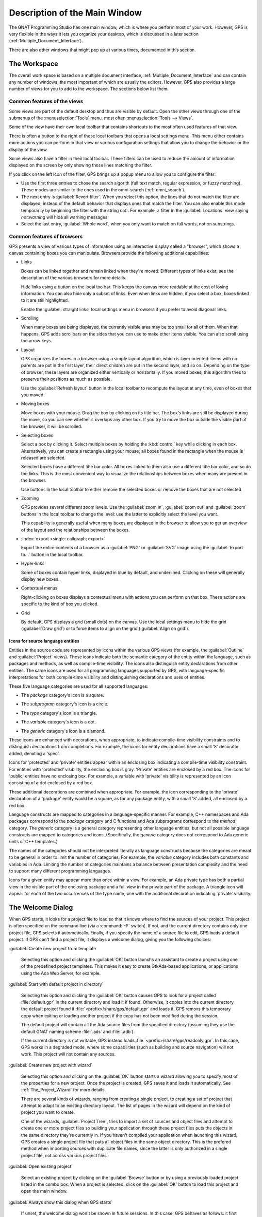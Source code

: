 .. index:: windows; main

******************************
Description of the Main Window
******************************

The GNAT Programming Studio has one main window, which is where you perform
most of your work.  However, GPS is very flexible in the ways it lets you
organize your desktop, which is discussed in a later section
(:ref:`Multiple_Document_Interface`).

There are also other windows that might pop up at various times, documented
in this section.


.. _The_Work_Space:

The Workspace
=============

.. index:: windows; workspace
.. index:: see: desktop; Multiple Document Interface
.. index:: see: MDI; Multiple Document Interface
.. index:: Multiple Document Interface

The overall work space is based on a multiple document interface,
:ref:`Multiple_Document_Interface` and can contain any number of windows,
the most important of which are usually the editors. However, GPS also
provides a large number of views for you to add to the workspace. The
sections below list them.

Common features of the views
----------------------------

.. index:: menu; tools
.. index:: menu; tools --> views

Some views are part of the default desktop and thus are visible by
default.  Open the other views through one of the submenus of the
:menuselection:`Tools` menu, most often :menuselection:`Tools -->
Views`.

.. index:: windows; local toolbar

Some of the view have their own local toolbar that contains shortcuts to
the most often used features of that view.

.. index:: windows; local settings menu

There is often a button to the right of these local toolbars that opens a
local settings menu. This menu either contains more actions you can perform
in that view or various configuration settings that allow you to change the
behavior or the display of the view.

.. index:: windows; filter

Some views also have a filter in their local toolbar. These filters can be
used to reduce the amount of information displayed on the screen by only
showing those lines matching the filter.

If you click on the left icon of the filter, GPS brings up a popup menu to
allow you to configure the filter:

* Use the first three entries to chose the search algorith (full text
  match, regular expression, or fuzzy matching). These modes are
  similar to the ones used in the omni-search (:ref:`omni_search`).

* The next entry is :guilabel:`Revert filter`. When you select this option,
  the lines that do not match the filter are displayed, instead of the
  default behavior that displays ones that match the filter.  You can also
  enable this mode temporarily by beginning the filter with the string
  `not:`. For example, a filter in the :guilabel:`Locations` view saying
  `not:warning` will hide all warning messages.

* Select the last entry, :guilabel:`Whole word`, when you only want to
  match on full words, not on substrings.


.. _browsers_features:

Common features of browsers
---------------------------

GPS presents a view of various types of information using an interactive
display called a "browser", which shows a canvas containing boxes you can
manipulate.  Browsers provide the following additional capabilities:

* Links

  Boxes can be linked together and remain linked when they're moved.
  Different types of links exist; see the description of the various
  browsers for more details.

  Hide links using a button on the local toolbar. This keeps the
  canvas more readable at the cost of losing information.  You can also
  hide only a subset of links. Even when links are hidden, if you select a
  box, boxes linked to it are still highlighted.

  Enable the :guilabel:`straight links` local settings menu in
  browsers if you prefer to avoid diagonal links.

* Scrolling

  When many boxes are being displayed, the currently visible area may be
  too small for all of them.  When that happens, GPS adds scrollbars on the
  sides that you can use to make other items visible. You can also scroll
  using the arrow keys.

* Layout

  GPS organizes the boxes in a browser using a simple layout algorithm,
  which is layer oriented: items with no parents are put in the first
  layer, their direct children are put in the second layer, and so
  on. Depending on the type of browser, these layers are organized either
  vertically or horizontally.  If you moved boxes, this algorithm tries to
  preserve their positions as much as possible.

  Use the :guilabel:`Refresh layout` button in the local toolbar to
  recompute the layout at any time, even of boxes that you moved.

* Moving boxes

  Move boxes with your mouse. Drag the box by clicking on its title
  bar. The box's links are still be displayed during the move, so you
  can see whether it overlaps any other box. If you try to move the
  box outside the visible part of the browser, it will be scrolled.

* Selecting boxes

  Select a box by clicking it.  Select multiple boxes by holding the
  :kbd:`control` key while clicking in each box. Alternatively, you
  can create a rectangle using your mouse; all boxes found in the
  rectangle when the mouse is released are selected.

  Selected boxes have a different title bar color.  All boxes linked to
  them also use a different title bar color, and so do the links. This is
  the most convenient way to visualize the relationships between boxes when
  many are present in the browser.

  Use buttons in the local toolbar to either remove the selected boxes
  or remove the boxes that are not selected.

* Zooming

  GPS provides several different zoom levels.  Use the
  :guilabel:`zoom in`, :guilabel:`zoom out` and :guilabel:`zoom` buttons in
  the local toolbar to change the level: use the latter to explicitly
  select the level you want.

  This capability is generally useful when many boxes are displayed in the
  browser to allow you to get an overview of the layout and the
  relationships between the boxes.

* :index:`export <single: callgraph; export>`

  Export the entire contents of a browser as a :guilabel:`PNG` or
  :guilabel:`SVG` image using the :guilabel:`Export to...` button in the
  local toolbar.

* Hyper-links

  Some of boxes contain hyper links, displayed in blue by default, and
  underlined.  Clicking on these will generally display new boxes.

* Contextual menus

  Right-clicking on boxes displays a contextual menu with actions you can
  perform on that box.  These actions are specific to the kind of box you
  clicked.

* Grid

  By default, GPS displays a grid (small dots) on the canvas.  Use the
  local settings menu to hide the grid (:guilabel:`Draw grid`) or to force
  items to align on the grid (:guilabel:`Align on grid`).

Icons for source language entities
__________________________________

Entities in the source code are represented by icons within the various GPS
views (for example, the :guilabel:`Outline` and :guilabel:`Project` views).
These icons indicate both the semantic category of the entity within the
language, such as packages and methods, as well as compile-time visibility.
The icons also distinguish entity declarations from other entities.  The
same icons are used for all programming languages supported by GPS, with
language-specific interpretations for both compile-time visibility and
distinguishing declarations and uses of entities.

These five language categories are used for all supported languages:

* The *package* category's icon is a square.

  .. image:: square_x.png

* The *subprogram* category's icon is a circle.

  .. image:: circle_x.png

* The *type* category's icon is a triangle.

  .. image:: triangle_x.png

* The *variable* category's icon is a dot.

  .. image:: dot_x.png

* The *generic* category's icon is a diamond.

  .. image:: diamond_x.png

These icons are enhanced with decorations, when appropriate, to indicate
compile-time visibility constraints and to distinguish declarations from
completions. For example, the icons for entity declarations have a small
'S' decorator added, denoting a 'spec'.

Icons for 'protected' and 'private' entities appear within an enclosing box
indicating a compile-time visibility constraint. For entities with
'protected' visibility, the enclosing box is gray.  'Private' entities are
enclosed by a red box.  The icons for 'public' entities have no enclosing
box. For example, a variable with 'private' visibility is represented by an
icon consisting of a dot enclosed by a red box.

These additional decorations are combined when appropriate. For example,
the icon corresponding to the 'private' declaration of a 'package' entity
would be a square, as for any package entity, with a small 'S' added, all
enclosed by a red box.

Language constructs are mapped to categories in a language-specific manner.
For example, C++ namespaces and Ada packages correspond to the *package*
category and C functions and Ada subprograms correspond to the *method*
category.  The *generic* category is a general category representing other
language entities, but not all possible language constructs are mapped to
categories and icons.  (Specifically, the *generic* category does not
correspond to Ada generic units or C++ templates.)

The names of the categories should not be interpreted literally as language
constructs because the categories are meant to be general in order to limit
the number of categories.  For example, the *variable* category includes
both constants and variables in Ada. Limiting the number of categories
maintains a balance between presentation complexity and the need to support
many different programming languages.

Icons for a given entity may appear more than once within a view. For
example, an Ada private type has both a partial view in the visible part of
the enclosing package and a full view in the private part of the package.
A triangle icon will appear for each of the two occurrences of the type
name, one with the additional decoration indicating 'private' visibility.

.. index:: welcome dialog
.. index:: windows; welcome dialog
.. _The_Welcome_Dialog:


The Welcome Dialog
==================

.. image:: welcome.png
.. index:: command line; -P
.. index:: project; startup

When GPS starts, it looks for a project file to load so that it knows where
to find the sources of your project. This project is often specified on the
command line (via a :command:`-P` switch).  If not, and the current
directory contains only one project file, GPS selects it automatically.
Finally, if you specify the name of a source file to edit, GPS loads a
default project.  If GPS can't find a project file, it displays a welcome
dialog, giving you the following choices:

:guilabel:`Create new project from template`

  Selecting this option and clicking the :guilabel:`OK` button launchs an
  assistant to create a project using one of the predefined project
  templates. This makes it easy to create GtkAda-based applications, or
  applications using the Ada Web Server, for example.

.. index:: project; default

:guilabel:`Start with default project in directory`

  Selecting this option and clicking the :guilabel:`OK` button causes GPS
  to look for a project called :file:`default.gpr` in the current directory
  and load it if found. Otherwise, it copies into the current directory the
  default project found it :file:`<prefix>/share/gps/default.gpr` and loads
  it.  GPS removs this temporary copy when exiting or loading another
  project if the copy has not been modified during the session.

  The default project will contain all the Ada source files from the
  specified directory (assuming they use the default GNAT naming scheme
  :file:`.ads` and :file:`.adb`).

  If the current directory is not writable, GPS instead loads
  :file:`<prefix>/share/gps/readonly.gpr`. In this case, GPS works in a
  degraded mode, where some capabilities (such as building and source
  navigation) will not work. This project will not contain any sources.

.. index:: project; wizard

:guilabel:`Create new project with wizard`

  Selecting this option and clicking on the :guilabel:`OK` button starts a
  wizard allowing you to specify most of the properties for a new
  project. Once the project is created, GPS saves it and loads it
  automatically.  See :ref:`The_Project_Wizard` for more details.

  There are several kinds of wizards, ranging from creating a single project,
  to creating a set of project that attempt to adapt to an existing directory
  layout. The list of pages in the wizard will depend on the kind of project
  you want to create.

  One of the wizards, :guilabel:`Project Tree`, tries to import a set of
  sources and object files and attempt to create one or more project files
  so building your application through these project files puts the objects
  in the same directory they're currently in. If you haven't compiled your
  application when launching this wizard, GPS creates a single project file
  that puts all object files in the same object directory.  This is the
  prefered method when importing sources with duplicate file names, since
  the latter is only authorized in a single project file, not across
  various project files.

.. index:: project; load existing project

:guilabel:`Open existing project`

  Select an existing project by clicking on the :guilabel:`Browse` button
  or by using a previously loaded project listed in the combo box. When a
  project is selected, click on the :guilabel:`OK` button to load this
  project and open the main window.

:guilabel:`Always show this dialog when GPS starts`

  If unset, the welcome dialog won't be shown in future sessions.  In this
  case, GPS behaves as follows: it first looks for a :command:`-P` switch
  on the command line and loads the corresponding project if so; otherwise,
  it looks for a project file in the current directory and loads it if
  there is only one; if no project file was loaded, GPS starts with the
  default project, as if you had selected :guilabel:`Start with default
  project in directory` in the welcome dialog.

  .. index:: preferences; display welcome window

  To reset this property, go to the menu :menuselection:`Edit --> Preferences`.

:guilabel:`Quit`
  If you click on this button, GPS terminates immediately.

.. index:: tip of the day
.. index:: windows; tip of the day
.. _The_Tip_of_the_Day:

The Tip of the Day
==================

.. image:: tip-of-the-day.png

This dialog displays short tips on how to make the most efficient use of
the GNAT Programming Studio.  Click on the :guilabel:`Previous` and
:guilabel:`Next` buttons to access all tips or close the dialog by either
clicking on the :guilabel:`Close` button or pressing the :kbd:`ESC` key.

.. index:: preferences; tip of the day

Disable this dialog by unchecking the :guilabel:`Display Tip of the Day on
startup` check box. If you want to reenable this dialog, go to the
:menuselection:`Edit --> Preferences` dialog.


.. index:: menu bar
.. index:: windows; menu bar
.. _The_Menu_Bar:

The Menu Bar
============

.. image:: menubar.png

GPS provides a standard menu bar giving access to all its
functionality. However, it's usually easier to access a feature using the
various contextual menus provided throughout GPS: these give direct access
to the most relevant actions in the current context (for example, a
project, a directory, a file, or an entity). Contextual menus pop up when
you click the right mouse button or use the special :kbd:`open contextual
menu` key on most keyboards.

You can access the following items from the menu bar:

* :menuselection:`File` (:ref:`The_File_Menu`)

* :menuselection:`Edit` (:ref:`The_Edit_Menu`)

* :menuselection:`Navigate` (:ref:`The_Navigate_Menu`)

* :menuselection:`VCS` (:ref:`The_VCS_Menu`)

* :menuselection:`Project` (:ref:`The_Project_Menu`)

* :menuselection:`Build` (:ref:`The_Build_Menu`)

* :menuselection:`Debug` (:ref:`The_Debug_Menu`)

* :menuselection:`Tools` (:ref:`The_Tools_Menu`)

* :menuselection:`SPARK`

  This menu is available if the SPARK toolset is installed on your system
  and available on your PATH. See :menuselection:`Help --> SPARK -->
  Reference --> Using SPARK with GPS` for more details.

* :menuselection:`CodePeer`

  This menu is available if the CodePeer toolset is installed on your
  system and available on your PATH. See your CodePeer documentation for
  more details.

* :menuselection:`Window` (:ref:`Multiple_Document_Interface`)

* :menuselection:`Help`



.. index:: tool bar
.. _The_Tool_Bar:

The Tool Bar
============

.. image:: toolbar.png

The tool bar provides shortcuts to some typical actions:

* Create a new file
* Open an existing file (see laso the omni-search on the right of the bar)
* Save the current file
* Undo or redo last editing
* Go to previous or next saved location

* Multiple customizable
  :index:`buttons <single: build; toolbar buttons>`
  to build, clean or run your project

* multiple
  :index:`buttons <single: debugger; toolbar buttons>` to stop and continue
  the debugger, step to the next instruction, and other similar actions
  when a debugger is running.

.. index:: progress bar
.. index:: tool bar; progress bar

When GPS is performing background actions, such as loading cross-reference
information or all actions involving external processes (including
compiling), it displays a progress bar in the toolbar showing when the
current task(s) will be completed.  Click on the small
:guilabel:`interrupt` button to interrupt all background tasks. Clicking on
the progress bar opens the :guilabel:`Tasks` view
(:ref:`The_Task_Manager`).


.. index:: omni-search
.. index:: seealso: search; omni-search
.. _omni_search:

The omni-search
===============

.. image:: omnisearch.png

The final item in the toolbar is "omni-search".  Use this to search for
text in various contexts in GPS, such as filenames (for convenient access
to the source files), the entities referenced in your application, and your
code.

There are various ways to use the omni-search:

* The simplest way is to click in it and type the pattern you want to
  find. GPS immediately starts searching in the background for possible
  matching open windows, file names, entities, GPS actions, bookmarks, and
  source files. For each context, GPS only displays the five matches with
  the highest score.

  For each context, GPS display how many matches there are in that context.
  click on the name of the context to search only in that context.  For
  example, if GPS shows 20 file names matching your search (while only
  displaying the five first), click on :guilabel:`file names` to view all
  20 names and exclude the results from all the other contexts.

  If you click on the context again, GPS again displays the results from
  all contexts.

* If you're searching in a single context, GPS defines a number of actions
  to which you can bind key shortcuts via the :menuselection:`Edit --> Key
  Shortcuts` dialog instead of using the above procedure. These actions are
  found in :guilabel:`Search` category and are called :guilabel:`Global
  Search in context:`. GPS includes a :index:`menu <single: menu; file -->
  open from project>` for two of them by default: :menuselection:`File -->
  Open From Project...` searches filenames, :index:`while <single: menu;
  navigate --> goto entity>` :menuselection:`Navigate --> Goto Entity...`
  searches all entities defined in your project.


Each context displays its results slightly differently and clicking on a
result has different effects in each context. For example, clicking on a
file name opens the corresponding file, while clicking on an entity jumps
to its declaration and clicking on a bookmark displays the source file
containing the bookmark.

Press :kbd:`enter` at any point to select the top item in the list of
search results.


.. image:: omnisearch-settings.png

.. index:: menu; file --> open from project

You may have no interest in some of the search contexts.  Disable some of
them by clicking on the :guilabel:`Settings` icon at the bottom-right
corner of the completion popup. The resulting dialog display a list of all
contexts to be searched and clicking on any of the checkboxes next to the
names disables that context.  That this list is only displayed when you
started the omni-search by clicking directly into it. If you started it via
:kbd:`shift-F3` or the equivalent menu :menuselection:`File --> Open From
Project...`, only a subset of the settings are displayed.

You can also reorder the contexts from this settings dialog. This affects
both the order in which they're searched and displayed. We recommend
keeping the :guilabel:`Sources` context last, because it'ss the slowest and
while GPS is searching it, it's not able to search the other, faster,
contexts.

In the settings dialog, you can chose whether to display a
:guilabel:`Preview` for the matches. This preview is displayed when you use
the :kbd:`down arrow` key to select some of the search results. In general,
it displays the corresponding source file or the details for the matching
GPS action or bookmark.

You can also select the number of results to be displayed for each context
when multiple contexts are displayed or the size of the search field (which
depends on how big your screen and the GPS window are) using the settings
dialog.

One search context looks for file name, and is convenient for quickly
opening files. By default, it looks at all files found in any of the source
directories of your project, even if those files are not explicit sources
of the project (for example because they don't match the naming scheme for
any of the languages used by the project). This is often convenient because
you can easily open support files like :file:`Makefiles` or documentation,
but it can also sometimes be annoying if the source directories include too
many irrelevant files. Use the :guilabel:`Include all files from source
dirs` setting to control this behavior.

GPS allows you to chose amog various search algorithms:

* :guilabel:`Full Text` checks whether the text you typed appears exactly
  as you specified it within the context (for example, a file name, the
  contents of a file, or the name of an entity).

* :guilabel:`Regular Expression` assumes the text you typed is a valid
  regular expression and searches for it. If it isn't a valid regexp, it
  tries to search for the exact text (like :guilabel:`Full Text`).

* :guilabel:`Fuzzy Match` tries to find each of the characters you typed,
  in that order, but possibly with extra characters in between.  This is
  often the fastest way to search, but might requires a bit of getting used
  to. For example, the text 'mypks' matches the file name 'MY_PacKage.adS'
  because the letters shown in upper cases are contained in the filename.

  When searching within source files, the algorithm is changed slightly,
  since otherwise there would be too many matches. In that context, GPS
  only allows a clos approximations between the text you typed and the text
  it tries to match (for example, one or two extra or missing characters).

Select the algorithm to use at the bottom of the popup window containing
the search results.

Once it finds a match, GPS assigns it a score, used to order the results in
the most meaningful way for you. Scoring is based on a number of criteria:

* length of the match

  For example, when searching file names, it's more likely that typing
  'foo' was intended to match 'foo.ads' than 'the_long_foo.ads'.

* the grouping of characters in the match

  As we've seen, when doing a fuzzy match, GPS allows extra characters
  between the ones you typed. But the closer the ones you typed are in the
  match result, the more likely it is this is what you were looking for.

* when was the item last selected

  If you recently selected an item (like a file name), GPS assumes you're
  more likely to want it again and will raise its score appropriately.


.. index:: views; messages
.. index:: messages
.. index:: console
.. _The_Messages_View:

The :guilabel:`Messages` view
=============================

.. image:: messages.png

The Messages view, which is readonly, display information feedback about
operations, including build output, information about processes launched,
and error messages.

Its local toolbar contains buttons to :guilabel:`Clear` the contents of the
window, as well as :guilabel:`Save` and :guilabel:`Load` from files.  The
latter operation also parses those messages into the :guilabel:`Locations`
window.

The actual output of the compilation is displayed in the
:guilabel:`Messages` view, but is also parsed and many of its messages are
displayed more conveniently in the :guilabel:`Locations` view
(:ref:`The_Locations_View`).  When a compilation finishes, GPS displays the
total elapsed time.

.. index:: menu; tools --> views --> messages

You cannot close the :guilabel:`Messages` view because it might contain
important messages.  If GPS closed it, you can reopen it with the
:menuselection:`Tools --> Views --> Messages` menu.


.. index:: views; locations
.. _The_Locations_View:

The :guilabel:`Locations` View
==============================

.. image:: locations-view.png

GPS uses the :guilabel:`Location` view, which is also readonly, to display
a list of locations in source files (for example, when performing a global
search or displaying compilation results).

It displays a hierarchy of categories, each of which contain files, each,
in turn, containing messages at specific locations. The category describes
the type of messages (for example, search or build results).  If the full
text of a message is too large to be completely shown in the window,
placing the mouse over it pops up a tooltip window with the full text.

Each message in this window corresponds to a line in a source editor.  This
line has been highlighted and has a mark on its left side.  Clicking on a
message brings up a file editor pointing to that line.

The :guilabel:`Locations` view provides a local toolbar with the following
buttons:

* :guilabel:`Clear` removes all entries from the view and, depending on
  your settings, may also close the view.

* :guilabel:`Remove` removes the currently selected category, file or
  message as well as the corresponding highlighting in the source editor.

* :guilabel:`Save` saves the contents of the view to a text file for later
  reference.  This file cannot be loaded back into the
  :guilabel:`Locations` view, but can be loaded into the
  :guilabel:`Messages` view.  However, if you plan to reload it later, it's
  better to save and reload the contents of the :guilabel:`Messages` view
  instead.

* :guilabel:`Expand All` and :guilabel:`Collapse All` shows or hides all
  messages in the view.

* a filter to selectively show or hide some messages.  Filtering is done on
  the text of the message itself (the filter is either text or a regular
  expression).  You can also reverse the filter.  For example, typing
  `warning` in the filter field and reversing the filter :index:`hides
  warning messages <single: build; hiding warning messages>`

The local settings menu contains the following entries:

* :guilabel:`Sort by subcategory`
  Toggle the sorting of messages by sub-categories. This is useful for
  separating warnings from errors in build results. The error messages
  appear first. The default is to sort the message by their location.

* :guilabel:`Sort files alphabetically`
  Sort messages by filenames (sorted alphabetically). The default does not
  sort by filenames to make it easier to manipulate :guilabel:`Locations`
  view while the compilation is proceeding.  (If sorted, the messages might
  be reordered while you're trying to click on them).

* :guilabel:`Jump to first location`
  Every time a new category is created, for example, as a result of a
  compilation or search operation, the first message in that category is
  automatically selected and the corresponding editor opened.

* :guilabel:`Warp around on next/previous` controls the behavior of the
  guilabel:`Previous tag` and :guilabel:`Next tag` menus (see below).

* :guilabel:`Auto close locations` automatically closes this window when
  it becomes empty.

* :guilabel:`Save locations on exit` controls whether GPS should save and
  restore the contents of this window between sessions.  Be careful,
  because the loaded contents might not apply the next time.  For example,
  the source files have changed, or build errors have been fixed.  So you 
  should not select this option if those conditions might apply.


.. index:: menu; navigate --> previous tag
.. index:: menu; navigate --> next tag

GPS provides two menus to navigate through the locations using the
keyboard: :menuselection:`Navigate --> Previous Tag` and
:menuselection:`Navigate --> Next Tag`. Depending on your settings, they
might wrap around after reaching the first or last message.

You can also bind key shortcuts to these menus via the :menuselection:`Edit
--> Key Shortcuts` menu.

.. index:: codefix
.. index:: build; auto fix errors

In some cases, a wrench icon will be visible on the left of a compilation
message. See :ref:`Code_Fixing` for more information on how to take
advantage of this icon.


.. index:: project view
.. index:: windows; project view
.. _The_Project_View:

The :guilabel:`Project` view
============================

.. image:: project-view.png
.. image:: project-view-flat.png
.. index:: menu; project --> project view
.. index:: menu; tools --> views --> project

The project view displays a representation of the various components of
your project.  By default, it's displayed on the left side of the
workspace.  Select it using the :menuselection:`Project --> Project View`
or :menuselection:`Tools --> Views --> Project` menu items.

.. index:: drag-and-drop

On Windows, you can drop files (for example, from Windows Explorer) into
the project view. If you drop a project file, GPS loads it and it replaces
the current project; if you drop a source file, GPS opens it in a new
editor.

.. index:: search; interactive search in trees
.. _Interactive_Search:

The project view, combined with the file and outline view, provide an
interactive search capability allowing you to quickly search information
currently displayed. Just start typing the text to search when the view has
the focus.  Note that the contents of the :guilabel:`Project` view are
computed lazily, so not all files are known to this search capability before
they've been opened.

This search opens a small window at the bottom of the view where you can
interactively type names.  The first matching name in the tree is selected
when you type it.  Use the :kbd:`up` and :kbd:`down` keys to navigate
through all the items matching the current text.

The various components displayed in the project view are:

*projects*

  Each source file you're working with is part of a project.  Projects are
  a way to record the switches to use for the various tools as well as a
  number of other properties such as the naming schemes for the sources.
  They can be organized into a project hierarchy where a root project can
  import other projects, each with their own set of sources (see
  :ref:`The_Welcome_Dialog` on how projects are loaded in GPS).

  The :guilabel:`Project` view displays this project hierarchy: the top
  node is the root project of your application (this is usually where the
  source file that contains the main subprogram will be located). A node is
  displayed for each imported project and recursively for other imported
  projects.  If a project is imported by several projects, it may appear
  multiple times in the view,

  If you edited the :index:`project <single: projects; limited with>`
  manually and used the :samp:`limited with` construct to create cycles in
  the project dependencies, the cycle will expand infinitely. For example,
  if project :file:`a` imports project :file:`b`, which in turn imports
  project :file:`a` through a :samp:`limited with` clause, then expanding
  the node for :file:`a` will show :file:`b`. In turn, expanding the node
  for :file:`b` will show a node for :file:`a`, and so on.

  An icon with a pen mark is displayed if the project was modified but not
  saved yet. You can save it at any time by right-clicking on the icon.
  GPS either reminds you to save it before any compilation or saves it
  automatically, depending on your preference settings.

  GPS provides a second displayfor this project view, which lists all
  projects with no hierarchy: all projects appear only once in the view, at
  the top level. You may find this display useful for deep project
  hierarchies, where it can make it easier to find projects. Activate this
  display using the local settings menu to the right of the
  :guilabel:`Project` view toolbar.

  .. index:: project view; flat view

*directories*

  The files in a project are organized into several directories on
  disk. These directories are displayed under each project node in the
  :guilabel:`Project` view

  .. index:: project view; absolute paths

  You chose whether you want to see the absolute path names for the
  directories or paths relative to the location of the project by using the
  local settings menu :guilabel:`Show absolute paths` of the
  :guilabel:`Project` view. In all cases, the tooltip displayed when the
  mouse hovers a file or directory shows the full path.

  Special nodes are created for object and executables directories. No
  files are shown for these.

  .. index:: Show hidden directories

  The local setting :guilabel:`Show hidden directories` can be used to
  filter the directories considered hidden. This can be used to hide the
  version control directories such as :file:`CVS` or :file:`.svn`.

*files*

  Source files are displayed under the node corresponding to the directory
  containing the file.  Only the source files actually belonging to the
  project (i.e. are written in a language supported by that project and
  follow its naming scheme) are visible.  For more information on supported
  languages, see :ref:`Supported_Languages`.  A file might appear multiple
  times in the :guilabel:`Project` view if the project it belongs to is
  imported by several other projects.

  You can drag a file into GPS. This opens a new editor if the file is not
  already being edited, or moves to the existing editor otherwise.  If you
  press :kbd:`shift` while dragging the file and it's already being edited,
  GPS creates a new view of the existing editor.

*entities*

  If you open the node for a source file, the file is parsed by a fast
  parsers integrated in GPS so all entities declared in the file can be
  shown. These entities are grouped into various categories that depend on
  the language. Typical categories include subprograms, packages, types,
  variables, and tasks.

  Double-clicking on a file or clicking on any entity opens a source editor
  or display showing, respectively, the first line in the file or the line
  on which the entity is defined.

.. index:: search; project view
.. index:: menu; navigate --> find or replace

If you open the search dialog via the :menuselection:`Navigate --> Find or
Replace...` menu, you can search for anything in the :guilabel:`Project`
view, either a file or an entity. Note that searching for an entity can be
slow if you have lots of files and/or large files.

.. index:: locate in project view

GPS also provides a contextual menu, called :guilabel:`Locate in Project
View`, in source editors. This automatically searches for the first entry
in this file in the :guilabel:`Project` view. This contextual menu is also
available in other modules, for example when selecting a file in the
:guilabel:`Dependency Browser`.

.. index:: project; reload

The local toolbar of the :guilabel:`Project` view contains a button to
reload the project.  You can use this when you've created or removed source
files from other applications and want to let GPS know there might have
been changes on the file system that impact the contents of the current
project.

.. index:: menu;project --> edit project properties

It also includes a button to graphically edit the attributes of the
selected project, such as the tool switches or the naming schemes. It
behaves similarly to the :menuselection:`Project --> Edit Project
Properties` menu. See :ref:`The_Project_Properties_Editor` for more
information.


If you right click on a project node, a contextual menu appears which
contains, among others, the following entries that you can use to
understand or modify your project:

* :menuselection:`Show projects imported by...`
* :menuselection:`Show projects depending on...`
  Open a new window, the :guilabel:`Project browser`, which displays
  graphically the relationships between each project in the hierarchy (see
  :ref:`The_Project_Browser`).

* :menuselection:`Project --> Properties`
  This :index:`menu <single: menu; project --> edit project properties>`
  opens a new dialog to interactively edit the attributes of the project
  (such as tool switches and naming schemes) and is similar to the local
  toolbar button.

* :menuselection:`Project --> Save project...`
  Select to :index:`save <single: project; saving>` a single project in the
  hierarchy after you modified it. Modified but unsaved projects in the
  hierarchy have a special icon (a pen mark on top of the standard
  icon). If you'd rather :index:`save all <single: menu; project -->
  save_all>` modified projects in a single step, use the menu bar item
  :menuselection:`Project --> Save All`.

  Any time you modify one or more projects, the contents of the project
  view is automatically refreshed, but no project is automatically
  saved. This provides a simple way to test temporarily new values for the
  project attributes.  Unsaved modified projects are shown with a special
  icon in the project view, a pen mark on top of the standard icon:

  .. image:: project-modified.jpg

* :menuselection:`Project --> Edit source file`
  Loads the project file into an editor so you can edit it.  Use this
  if you need to access some features of the project files that aren't
  accessible graphically (such as rename statements and variables).

* :menuselection:`Project --> Dependencies`
  Opens the dependencies editor for the selected project
  (:ref:`The_Project_Dependencies_Editor`).

* :menuselection:`Project --> Add scenario variable`
  Add new scenario variables to the project (see
  :ref:`Scenarios_And_Configuration_Variables`). Howver, you may find it
  more convenient to use the :guilabel:`Scenario` view for this purpose.


.. index:: project; scenario variables
.. index:: windows; scenario view
.. index:: project; scenario variable
.. _Scenario_View:

The :guilabel:`Scenario` view
=============================

.. image:: scenario-view.png
.. image:: scenario-view-nobuild.png

As described in the GNAT User's Guide, project files can be configured
through external variables (typically environment variables). This means
the exact list of source files or the exact switches used to compile the
application can be changed when the value of these external variables is
changed.

GPS provides a simple access to these variables, through a view called the
:guilabel:`Scenario` View. These variables are called `Scenario Variables`,
since they provide various scenarios for the same set of project files.

Each such variable is listed on its own line along with its current value.
Change the current value by clicking on it and selecting the new value
among the ones that pop up. GPS doesn't remember the value from one session
to the next: the variables' initial values come from the project files
themselves (where a default value can be specified) or from the environment
in which GPS is started, just as would be the case when spawning command
line tools like :command:`gprbuild`.

Whenever you change the value of one of the variables, the project is
automatically recomputed, and the list of source files or directories is
changed dynamically to reflect the new status of the project. Starting a
new compilation at that point uses the new switches, and all aspects of GPS
are immediately changed to reflect the new setup.

Create new scenario variables by selecting the :guilabel:`+` icon in the
local toolbar of the :guilabel:`Scenario` view.  Edit the list of possible
values for a variable by clicking on the :guilabel:`edit` button in that
toolbar.  Delete an existing variable by clicking on the :guilabel:`-`
button.

Each of these changes impacts the actual project file (:file:`.gpr`), so
you might not want to make them if the project file was written manually
since the impacts can be significant.

.. index:: build; build modes

The first line in the :guilabel:`Scenario` view is the current mode. This
impacts various aspects of the build, including compiler switches and
object directories (see :ref:`The_Build_Mode`).  Like scenario variables,
change the mode by clicking on the value and selecting a new value in the
popup window.

If you're not using build modes and want to save some space on the screen,
use the local settings menu :guilabel:`Show build modes` to disable the
display.


.. index:: windows; files view
.. _The_File_View:

The :guilabel:`Files` View
==========================

.. image:: file-view.png
.. index:: menu; tools --> views --> files

In addition to the :guilabel:`Project` view, GPS also provides a
:guilabel:`Files` view through the :menuselection:`Tools --> Views -->
Files` menu.

In this view, directories are displayed exactly as they are organized on
the disk (including Windows drives).  Each source file can also be explored
as described in :ref:`The_Project_View`.  You can also a files into the
files view to conveniently open a file.

By default, the :guilabel:`Files` view displays all files on disk. You can
set filters through the local settings menu to restrict the display to the
files and directories belonging to the project (use the :guilabel:`Show
files from project only` menu).



.. index:: windows, windows view
.. _The_Window_View:

The :guilabel:`Windows` view
============================

.. image:: windows-view1.png
.. image:: windows-view2.png
.. index:: menu; tools --> views --> windows

The :guilabel:`Windows` view displays the currently opened windows.  Open
it via the :menuselection:`Tools --> Views --> Windows` menu.

In the contextual menu, you can configure the display in one of two ways:

* Sorted alphabetically
* Organized by notebooks, as in the GPS window itself. This view
  is particularly useful if you have many windows open.

You can also choose, through the contextual menu, whether only source
editors should be visible or whether all windows should be displayed.

This view allows you to quickly select and focus on a particular window by
clicking on the corresponding line with the left button. If you leave the
button pressed, you can move the window to another place on the desktop
(see the description of the :ref:`Multiple_Document_Interface`)

Select multiple windows by clicking while pressing the control or shift
keys. The Window view provides a contextual menu to easily close all
selected windows at once, which is a fast way to clean up your desktop
after you've finished working on a task.



.. index:: windows, outline
.. index:: outline view
.. _The_Outline_View:

The :guilabel:`Outline` view
============================

.. image:: outline-view1.png
.. image:: outline-view2.png
.. image:: outline-view3.png
.. index:: menu; tools --> views --> outline

The :guilabel:`Outline` view, which you activate through the
:menuselection:`Tools --> Views --> Outline` menu, shows the contents of
the current file.

Exactly what's displayed depends on the language of the file seeing. For
Ada, C and C++ files, this view displays the list of entities declared at
the global level in your current file (such as Ada packages, C++ classes,
subprograms, and Ada types).  This view is refreshed whenever the current
editor is modified.

Clicking on any entity in this view automatically jumps to the
corresponding line in the file (the spec or the body).

The local settings menu contains multiple check boxes you can use to alter
how the outline view is displayed:

* :guilabel:`Show profiles` indicates whether the list of parameters of the
  subprograms should be displayed. This is particularly useful for
  languages allowing overriding of entities.

* :guilabel:`Show types`, :guilabel:`Show objects`, :guilabel:`Show tasks,
  entries and protected types` controls the display of the specified
  categories of entities.

* :guilabel:`Show specifications` indicates whether GPS displays a line for
  the specification (declaration) of entities in addition to the location
  of their bodies.

* :guilabel:`Sort alphabetically` controls the order in which the entities
  are displayed (either alphabetically or in the same order as in the
  source file).

* :guilabel:`Flat View` controls whether the entities are always displayed
  at the top level of the outline view. When disabled, nested subprograms
  are displayed below the subprogram in which they're declared.

* :guilabel:`Group spec and body` displays up to two icons on each line
  (one for the spec and one for the body if both occur in the file).  Click
  on one of the icons to go directly to that location. If you click on the
  name of the entity, you're taken to its declaration unless this is
  already the current location in the editor, in which case you're taken to
  its body.

* :guilabel:`Dynamic link with editor` causes the current subprogram to be
  selected in the outline view every time the cursor position changes in
  the current editor.  This option requires GPS to perform some computation
  for GPS, so will slow it down.


.. index: windows; clipboard
.. _The_Clipboard_View:

The :guilabel:`Clipboard` view
==============================

.. image:: clipboard.png

GPS has an advanced mechanism for handling copy/paste operations.

.. index:: preferences; clipboard size
.. index:: menu; edit --> copy
.. index:: menu; edit --> cut

When you click the menus :menuselection:`Edit --> Copy` or
:menuselection:`Edit --> Cut`, GPS adds the current selection to the
clipboard.  However, unlike many applications, GPS doesn't discard the
previous contents of the clipboard, but instead saves it for future use.
By default, up to 10 entries are saved, but you can change that number
using the :guilabel:`Clipboard Size` preference.

.. index:: menu; edit --> paste
.. index:: menu; edit --> paste previous

When you select the menu :menuselection:`Edit --> Paste`, GPS pastes the
last entry added to the clipboard at the current location in the editor.
If you then immediately select :menuselection:`Edit --> Paste Previous`,
this newly inserted text is removed and GPS instead inserts the second to
last entry.  You can keep selecting the same menu to insert progressively
older entries.

This mechanism allows you to copy several noncontiguous lines from one
place in an editor, switch to another editor, and paste all those lines
without having to go back and forth between the two editors.

.. index:: menu; tools --> views --> clipboard

The :guilabel:`Clipboard` view graphically displays what's currently stored
in the clipboard. Open it via the :menuselection:`Tools --> Views -->
Clipboard`.

That view displays a list of entries, each of which is associated with one
level of the clipboard. The text displayed for each entry is its first line
containing non blank characters with leading characters discarded. GPS
prepends or appends `[...]` if the entry is truncated.  If you hover
over an entry, a tooltip pops up displaying all lines in the entry.

In addition, one entry has an arrow on its left. This indicates the entry
to be pasted if you select the menu :menuselection:`Edit --> Paste`. If you
select instead the menu :menuselection:`Edit --> Paste Previous`, the entry
below that is inserted instead.

If you double-click on any of these entries, GPS inserts the corresponding
text in the current editor and make the entry you click current, so
selecting :menuselection:`Edit --> Paste` or the equivalent shortcut will
insert that same entry again.

The local toolbar in the clipboard view provides two buttons:

* :guilabel:`Append To Previous`.  The selected entry is appended to the
   one below and removed from the clipboard so that selecting
   :menuselection:`Edit --> Paste` pastes the two entries simultaneously.
   Use this when you want to copy lines from separate places in a file,
   merge them, and paste them together one or more times later, using a
   single operation.

* :guilabel:`Remove`. The selected entry is removed from the clipboard.

The :guilabel:`Clipboard` view content is preserved between GPS sessions.
However very large entries are removed and replaced with an entry saying
"[Big entry has been removed]".

.. index:: windows; call trees
.. index:: windows; callgraph browser
.. index:: callgraph
.. _The_Callgraph_View:

The :guilabel:`Call trees` view and :guilabel:`Callgraph` browser
=================================================================

These two views play similar roles in that they display the same
information about entities, but in two different ways: the callgraph view
displays the information in a tree, easily navigable and perhaps easier to
manipulate when lots of entities are involved, and the callgraph browser
displays the information as graphical boxes that you can manipulate on the
screen.  The latter is best suited to generate a diagram that you can later
export to your own documents.

These views are used to display the information about what subprograms are
called by a given entity, and what entities are calling a given subprogram.

Some references might be displayed with an additional "(dispatching)" text.
This indicates the call to the entity is not explicit in the sources but
could potentially occur through dynamic dispatching.  (This depends on what
arguments are passed to the caller at run time; it's possible the
subprogram is in fact never called.)

.. index:: contextual menu; calls
.. index:: contextual menu; called by

Call Trees
----------

.. image:: calltree.png

The :guilabel:`Call trees` are displayed when you select one of the contextual
menus :menuselection:`<entity> calls` and :menuselection:`<entity> is called
by`. Every time you select one of these menus, a new view is opened to display
that entity.

You expand a node from the tree by clicking on the small expander arrow on
the left of the line.  Further callgraph information is computed for the
selected entity, making it very easy to get the information contained in a
full callgraph tree.  Closing and expanding a node again recomputes the
callgraph for the entity.

On the right side of the main tree, a list displays the locations of calls
for the selected entity.  Click on a entry in this list to open an editor
showing the corresponding location.

The :guilabel:`Calltree` supports keyboard navigation: :kbd:`Up` and
:kbd:`Down` keys navigate between listed locations, :kbd:`Left` collapses the
current level, :kbd:`Right` expands the current level, and :kbd:`Return` jumps
to the currently selected location.

The contents of the calltree is not restored when GPS is restarted because
its contents might be misleading if the sources have changed in-between and
GPS would be wasting time loading the information again.

The local toolbar provides the following buttons:

* :guilabel:`Clear`
  Remove all entries from the Callgraph View.

* :guilabel:`Remove entity`
  Remove the selected entity from the Callgraph View.

* :guilabel:`Collapse all`
  Collapse all the entities in the Callgraph View.

.. _Call_Graph:

Callgraph browser
-----------------

.. image:: callgraph.png
.. image:: callgraph_orth.png

The callgraph graphically displays the relationship between subprogram
callers and callees. A link between two items indicates one of them is
calling the other.

.. index:: renaming entities; in callgraph

GPS provides special handling for renamed entities (in Ada): if a
subprogram is a renaming of another, both items are displayed in the
browser with a special hashed link between the two. Since the renamed
subprogram doesn't have a proper body, you need to ask for the subprograms
called by the renamed entity to get the list.

In this browser, clicking on the right arrow in the title bar displays all
the entities called by the selected item.  Clicking on the left arrow
displays all the entities that call the selected item (i.e. its callers).

.. index:: contextual menu; browsers --> calls
.. index:: contextual menu; browsers --> calls (recursively)
.. index:: contextual menu; browsers --> called by

Open this browser by right-clicking on the name of an entity in a source
editor or :guilabel:`Project` view and selecting one of
:menuselection:`Browsers --> <entity> calls`, :menuselection:`Browsers -->
<entity> calls (recursive)` or :menuselection:`Browsers --> <entity> is
called by`.

All boxes in this browser display the location of their declaration and the
list of all their references in the other entities currently displayed in
the browser. If you close the box for an entity that calls them, the
matching references are also hidden.

If you right-click on the title of one of the entity boxes, you get the
same contextual menu as when you click on the name of an entity in an
editor, with the additional items:

* :guilabel:`Go To Spec`
  Open a source editor displaying the declaration of the entity.

* :guilabel:`Go To Body`
  Open a source editor displaying the body of the entity.

* :guilabel:`Locate in Project View`
  Move the focus to the project view, and select the first node
  representing the file in which the entity is declared. This makes it
  easier to see which other entities are declared in the same file.

See also :ref:`browsers_features` for more capabilities of the GPS browsers.

.. index:: windows; bookmarks
.. index:: bookmark
.. _Bookmarks:

The :guilabel:`Bookmarks` view
==============================

.. image:: bookmarks.png

Bookmarks are a convenient way to remember places in your code or in your
environment so you can go back to them at some later point.  These
bookmarks are saved automatically and restored when GPS is reloaded, so
they exist across GPS sessions.

Bookmarks automatically remember the exact location in an editor, not in
terms of line and column, but in terms of which character they point to. If
you modify the file through GPS, the bookmark is automatically updated so
it refers to the same place.  However, is the file is modified outside of
GPS, it will not be aware of that change, and the bookmark may reference
another place in the file.

.. index:: menu; edit --> create bookmark

Use menu :menuselection:`Edit --> Create Bookmark` to create a bookmark at
the current location (either in the editor, or the browser for instance).

.. index:: menu; tools --> views --> bookmarks

All bookmarks you have created are visible in the :menuselection:`Tools -->
Views --> Bookmarks` view. Clicking on the booking opens an editor with the
cursor at that position.

The local toolbar of the :guilabel:`Bookmarks` view provides three buttons
to act on the bookmarks:

* :guilabel:`Create` is similar to the :menuselection:`Edit --> Create
  Bookmark` and create a bookmark at the current location. After pressing
  that button, you can type a custom name for the bookmark or just press
  :kbd:`enter` to keep the default name, which is based on the name of the
  enclosing subprogram.

* :guilabel:`Rename` renames the currently-selected bookmark.

* :guilabel:`Remove` deletes the selected bookmark.



.. index:: consoles; python console
.. index:: consoles; shell console
.. index:: python; console
.. _The_Shell_and_Python_Consoles:

The :guilabel:`Shell` and :guilabel:`Python` Consoles
=====================================================

.. image:: shell-window.png
.. image:: python-window.png

These consoles provide access to the various scripting languages supported
by GPS, allowing you to type interactive commands such as editing a file or
compiling without using the menu items or the mouse.

.. index:: menu; tools --> consoles --> Python

The menu :menuselection:`Tools --> Consoles --> Python` opens the python
console. Python is the preferred language to customize GPS (many more
details will be provided in later sections of this documentation).  The
console is mostly useful for testing interactive commands before you use
them in your own scripts.

.. index:: menu; tools --> consoles --> GPS Shell

The menu :menuselection:`Tools --> Consoles --> GPS Shell` opens the shell
console. The GPS shell is a custom language that was mostly used when GPS
did not have python support and is obsolete at this point.

See :ref:`Scripting_GPS` for more information on using scripting languages
within GPS.

Both consoles provide a history of previously typed commands.  Use the
:kbd:`up` and :kbd:`down` keys to navigate through the command history.


.. index:: consoles; os shell
.. index:: bash
.. index:: vi
.. index:: plug-ins; shell.py

The OS Shell Console
====================

.. image:: os_shell-window.png
.. index:: menu; tools --> consoles --> OS Shell

GPS also provides an OS shell console, providing a access to the underlying
OS shell (as defined by the :samp:`{SHELL}` or :samp:`{COMSPEC}`
environment variables).

Open this console via the :menuselection:`Tools --> Consoles --> OS Shell`
menu, which is available only if the plug-in :file:`shell.py` was loaded in
GPS (the default).  Check the documentation of that plug-in, which lists a
few settings that might be useful.

This console behaves like the standard shell on your system, including
support for ANSI sequences (and thus color output). For example, it has
been used to run :command:`vi` within GPS.


.. index:: run
.. index:: build; executing application
.. index:: windows; execution window
.. _The_Execution_Window:

The Execution window
====================

.. index:: menu; build --> run

When a program is launched using the menu :menuselection:`Build --> Run`,
GPS creates a new execution window allowing input and output for the
program.  To allow post-mortem analysis and copy/pasting, GPS doesn't close
execution windows when the program terminates; you must close them
explictly.  If you try to close the execution window while the program is
still running, GPS displays a dialog window asking if you want to kill the
application.


.. index:: tasks
.. index:: windows; task manager
.. _The_Task_Manager:

The :guilabel:`Task Manager`
============================

.. image:: task-manager.png

The :guilabel:`Task Manager` window displays all running GPS
operations currently running in the background, such as builds,
searches or VCS commands.

For each task, the :guilabel:`Task Manager` displays the status of the task
and its current progress.  You can suspect the execution of a task by
clicking on the small :guilabel:`pause` button next to the task. Oor you
can kill a task by clicking on the :guilabel:`interrupt` button.

.. index:: menu; tools --> views --> tasks

Open the :guilabel:`Task Manager` by double clicking on the progress bar in
the main toolbar or using the :menuselection:`Tools --> Views --> Tasks`
menu.  You can move it placed anywhere on your desktop.

.. image:: task-manager-exit.png

If there are tasks running when exiting GPS, a window is displayed showing
those tasks. You can force the exit by pressing the confirmation button,
which kills all remaining tasks, or continue working in GPS by pressing the
:guilabel:`Cancel` button.



.. index:: windows; project browser
.. index:: project; viewing dependencies
.. _The_Project_Browser:

The :guilabel:`Project Browser`
===============================

.. image:: project-browser.png

The :guilabel:`Project Browser` shows the dependencies between all the
projects in the project hierarchy. Two items in this browser are linked if
one of them imports the other.

Access it through the contextual menu in the :guilabel:`Project` view by
selecting the :menuselection:`Show projects imported by...` item when
right-clicking on a project node.

Click on the left arrow in the title bar of a project to display all
projects that import that project. Similarly, click on the right arrow to
display all projects imported by that project.

Right-clicking on a project brings up a menu containing several items. Most
are added by the project editor and provide direct access to such features
as editing the properties of the project, adding dependencies.

Some items in the menu are specific to the :guilabel:`Project Browser`:

* :menuselection:`Locate in Project View`

  Switch the focus to the :guilabel:`Project` view and highlight the first
  project node that matches the project.  This is a convenient way to get
  information such as the list of directories or source files for a
  project.

* :menuselection:`Show projects imported by...`

  Like the right arrow in the title bar, displays all the projects in the
  hierarchy that are directly imported by the selected project.

* :menuselection:`Show projects imported by ... (recursively)`

  Display all dependencies recursively for the project (i.e.  the projects
  it imports directly the projects they import).

* :menuselection:`Show projects importing...`

  Like the left arrow in the title bar, display all the projects that
  directly import the selected project.

See also :ref:`browsers_features` for more capabilities of the GPS browsers.



.. index:: views; dependency browser
.. index:: project; dependencies
.. _The_Dependency_Browser:

The :guilabel:`Dependency Browser`
==================================

.. image:: dependency-browser.png

The dependency browser displays dependencies between source files. Each
item in the browser represents one source file.  Click on the right arrow
in the title bar to display the list of files that the selected file
depends on. A file depend on another if it explicitly imports it
(:samp:`with` statement in Ada, or :samp:`#include` in C/C++).  Implicit
dependencies are currently not displayed in this browser, since you can
access that information by opening the direct dependencies.
Click on the left arrow in the title bar to display the list of files that
depend on the selected file.

This browser is accessible through the contextual menu in the
:guilabel:`Project` view by selecting one of the following items:

* :menuselection:`Show dependencies for ...`

  Like clicking on the right arrow for a file already in the browser,
  displays the direct dependencies for that file.

* :menuselection:`Show files depending on ...`

  Like clicking on the left arrow for a file already in the browser, will
  displays the list of files that directly depend on that file.

The background contextual menu in the browser adds a few entries to the
standard menu:

* :menuselection:`Open file...`

  Display an external dialog where you can select the name of a file to
  analyze.

* :menuselection:`Recompute dependencies`

  Check that all links displays in the dependency browser are still
  valid. Any that not are removed. The arrows in the title bar are also
  reset if new dependencies were added for the files.  Also recompute the
  layout of the graph and changes the current position of the boxes.
  However, the browser is not refreshed automatically, since there are lots
  of cases where the dependencies might change.  * :menuselection:`Show
  system files`

* :menuselection:`Show system files`

  Indicates whether standard system files (runtime files for instance in
  the case of Ada) are displayed in the browser. By default, these files
  are only displayed if you explicitly select them through the
  :menuselection:`Open file` menu or the contextual menu in the project
  view.

* :menuselection:`Show implicit dependencies`

  Indicates whether implicit dependencies should also be displayed for
  files. Implicit dependencies are ones required to compile the selected
  file but not explicitly imported through a :samp:`with` or
  :samp:`#include` statement. For example, the body of a generic in Ada is
  an implicit dependency.  Whenever an implicit dependency is modified, the
  selected file should be recompiled as well.

The contextual menu available by right clicking on an item also contain
these entries:

* :menuselection:`Analyze other file`

  Open a new item in the browser, displaying the a file that's associated
  with the selected one. In Ada, this is be the body if you clicked on a
  spec file, or vice versa. In C, it depends on the naming conventions you
  specified in the project properties, but it generally goes from a
  :file:`.h` file to a :file:`.c` file and back.

* :menuselection:`Show dependencies for ...`

  These have the same function as in the project view contextual menu

See also :ref:`browsers_features` for more capabilities of GPS browsers.


.. index:: windows; elaboration circularities
.. index:: build; elaboration circularities
.. _Elaboration_Cycles_Browser:

The :guilabel:`Elaboration Circularities` browser
=================================================

.. image:: elaboration-graph.jpg

GPS detects elaboration cycles reported by build processes and constructs a
visual representation of elaboration dependencies in an
:guilabel:`Elaboration Cycles` browser.

This visual representation depicts program units as items in the browser
and direct dependencies between program units as links.  All units involved
in a dependency cycle caused by the presence of a pragma Elaborate_All
(whether explicit or implicit) are also presented and connected by links
labeled "body" and "with".

.. index:: preferences; browsers --> show elaboration cycles

The preference :menuselection:`Browsers --> Show elaboration cycles` controls
whether to automatically create a graph from cycles listed in build output.

See also :ref:`browsers_features` for more capabilities of GPS browsers.



.. index:: windows; entity browser
.. _Entity_Browser:

The :guilabel:`Entity Browser`
==============================

.. image:: entity-browser.png

The entity browser displays static information about any source entity.
What's displayed for each entity depends on the type of the entity, but are
normally other entities.  For example:

* :samp:`Ada record / C struct`

  The list of fields is displayed.
  item.

* :samp:`Ada tagged type / C++ class`

  The list of attributes and methods is displayed.

* :samp:`Subprograms`

  The list of parameters is displayed

* :samp:`Packages`

  The list of all the entities declared in that package is displayed

Access this browser via the contextual menu :menuselection:`Browsers -->
Examine entity` in the project view and source editor when clicking on an
entity.

Most entities displayed are clickable (by default, they appear as
underlined blue text). Clicking on one opens a new item in the entity
browser for the selected entity.

You can display the parent entities for an entity. For example, in a C++
class or Ada tagged type, this is the type it derives from.  Display the
parent by clicking on the up arrow in the title bar of the entity.

Similarly, you can display child entities (for example, types that derive
from the item) by clicking on the down arrow in the title bar.

An extra buttons appear in the title bar for the C++ class or Ada tagged
types that toggles whether the inherited methods (or primitive operations
in Ada) should be displayed. By default, only new methods, or ones that
override an inherited one, are displayed. The parent's methods are not
shown unless you click on this button.

See also :ref:`browsers_features` for more capabilities of GPS browsers.


.. index:: file selector
.. index:: Windows
.. _The_File_Selector:

The File Selector
=================

.. image:: open-file.png

The file selector is a dialog used to select a file. On Windows, the
default is to use the standard file selection widget. On other platforms,
the file selector provides the following contents:

* A tool bar on the top consists of five buttons:

  - :guilabel:`left arrow` go back in the list of directories visited
  - :guilabel:`right arrow` go forward
  - :guilabel:`up arrow` go to parent directory
  - :guilabel:`refresh` refresh the contents of the directory
  - :guilabel:`home` go to home directory (value of the HOME environment variable,
    or `/` if not defined)

* A list with the current directory and the last directories explored.
  Modify the current directory by modifying the text entry and pressing
  :kbd:`Enter` or by clicking on the right arrow and choosing a previous
  directory in the pop down list displayed.

* A directory tree.  Open or close directories by clicking on the `+` and
  `-` icons on the left of the directories or navigate using the keyboard
  keys: :kbd:`up` and :kbd:`down` to select the previous or next directory,
  :kbd:`+` and :kbd:`-` to expand and collapse the current directory, and
  :kbd:`backspace` to select the parent directory.

* A filter area. Depending on the context, one or several filters are
  available to select only a subset of files to display. The filter *All
  files* is always available and displays all files in the selected
  directory.

* A file list. This area lists the files contained in the selected
  directory.  If you specified a filter in the filter area, only the
  matching files are displayed. Depending on the context, the list of files
  may include additional information about the files such as the type of
  file or its size.

* A file name area. This area displays the name of the current file, if
  any.  You can also type a file or directory name, with file completion
  provided by the :kbd:`Tab` key.

* A button bar with the :guilabel:`OK` and :guilabel:`Cancel` buttons.
  When you have selected the desired file, click on :guilabel:`OK` to
  confirm or click on :guilabel:`Cancel` at any time to cancel the file
  selection.

